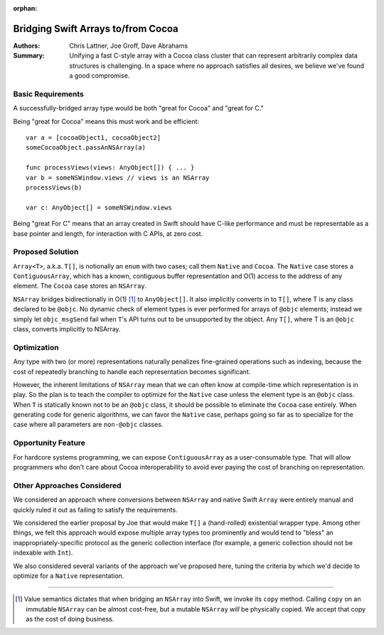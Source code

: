 :orphan:

.. ===-- ArrayBridge.rst - Proposal for Bridging Swift Array and NSArray --===..
..
.. This source file is part of the Swift.org open source project
..
.. Copyright (c) 2014 - 2015 Apple Inc. and the Swift project authors
.. Licensed under Apache License v2.0 with Runtime Library Exception
..
.. See http://swift.org/LICENSE.txt for license information
.. See http://swift.org/CONTRIBUTORS.txt for the list of Swift project authors
..
.. ===---------------------------------------------------------------------===..

=====================================
 Bridging Swift Arrays to/from Cocoa
=====================================   

:Authors: Chris Lattner, Joe Groff, Dave Abrahams
          
:Summary: Unifying a fast C-style array with a Cocoa class cluster
          that can represent arbitrarily complex data structures is
          challenging.  In a space where no approach satisfies all
          desires, we believe we've found a good compromise.

Basic Requirements
==================

A successfully-bridged array type would be both "great for Cocoa" and
"great for C."

Being "great for Cocoa" means this must work and be efficient::

  var a = [cocoaObject1, cocoaObject2]
  someCocoaObject.passAnNSArray(a)

  func processViews(views: AnyObject[]) { ... }
  var b = someNSWindow.views // views is an NSArray
  processViews(b)

  var c: AnyObject[] = someNSWindow.views

Being "great For C" means that an array created in Swift should have
C-like performance and must be representable as a base pointer and
length, for interaction with C APIs, at zero cost.

Proposed Solution
=================

``Array<T>``, a.k.a. ``T[]``, is notionally an ``enum`` with two
cases; call them ``Native`` and ``Cocoa``.  The ``Native`` case stores
a ``ContiguousArray``, which has a known, contiguous buffer
representation and O(1) access to the address of any element.  The
``Cocoa`` case stores an ``NSArray``.

``NSArray`` bridges bidirectionally in O(1) [#copy]_ to
``AnyObject[]``.  It also implicitly converts in to ``T[]``, where T
is any class declared to be ``@objc``.  No dynamic check of element
types is ever performed for arrays of ``@objc`` elements; instead we
simply let ``objc_msgSend`` fail when ``T``\ 's API turns out to be
unsupported by the object.  Any ``T[]``, where T is an ``@objc``
class, converts implicitly to NSArray.

Optimization
============

Any type with two (or more) representations naturally penalizes
fine-grained operations such as indexing, because the cost of
repeatedly branching to handle each representation becomes
significant.

However, the inherent limitations of ``NSArray`` mean that we can
often know at compile-time which representation is in play.  So the
plan is to teach the compiler to optimize for the ``Native`` case
unless the element type is an ``@objc`` class.  When ``T`` is
statically known not to be an ``@objc`` class, it should be possible
to eliminate the ``Cocoa`` case entirely.  When generating code for
generic algorithms, we can favor the ``Native`` case, perhaps going so
far as to specialize for the case where all parameters are
``non-@objc`` classes.

Opportunity Feature
===================

For hardcore systems programming, we can expose ``ContiguousArray`` as
a user-consumable type.  That will allow programmers who don't care
about Cocoa interoperability to avoid ever paying the cost of
branching on representation.

Other Approaches Considered
===========================

We considered an approach where conversions between ``NSArray`` and
native Swift ``Array`` were entirely manual and quickly ruled it out
as failing to satisfy the requirements.

We considered the earlier proposal by Joe that would make ``T[]`` a
(hand-rolled) existential wrapper type.  Among other things, we felt
this approach would expose multiple array types too prominently and
would tend to "bless" an inappropriately-specific protocol as the
generic collection interface (for example, a generic collection should
not be indexable with ``Int``).

We also considered several variants of the approach we've proposed
here, tuning the criteria by which we'd decide to optimize for a
``Native`` representation.

---------

.. [#copy] Value semantics dictates that when bridging an ``NSArray``
   into Swift, we invoke its ``copy`` method.  Calling ``copy`` on an
   immutable ``NSArray`` can be almost cost-free, but a mutable
   ``NSArray`` *will* be physically copied.  We accept that copy as
   the cost of doing business.

